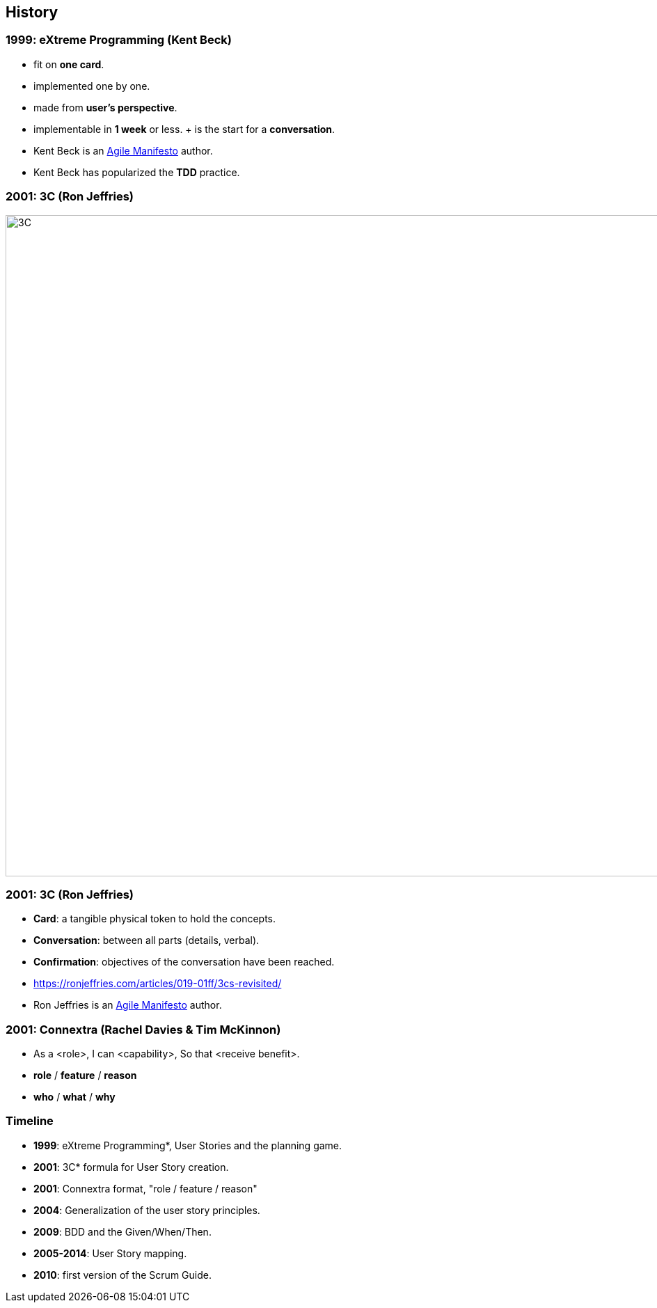 == History


=== 1999: eXtreme Programming (Kent Beck)

[%step]
- fit on *one card*.
- implemented one by one.
- made from *user's perspective*.
- implementable in *1 week* or less.
+ is the start for a *conversation*.

[.notes]
--
* Kent Beck is an link:https://agilemanifesto.org/[Agile Manifesto] author.
* Kent Beck has popularized the *TDD* practice.
--

=== 2001: 3C (Ron Jeffries)

image::3C.fr.png[3C,950]

=== 2001: 3C (Ron Jeffries)

[%step]
- *Card*: a tangible physical token to hold the concepts.
- *Conversation*: between all parts (details, verbal).
- *Confirmation*: objectives of the conversation have been reached.

[.refs]
--
* https://ronjeffries.com/articles/019-01ff/3cs-revisited/
--

[.notes]
--
* Ron Jeffries is an link:https://agilemanifesto.org/[Agile Manifesto] author.
--

=== 2001: Connextra (Rachel Davies & Tim McKinnon)

[%step]
- As a <role>,
  I can <capability>,
  So that <receive benefit>.
- *role* / *feature* / *reason*
- *who* / *what* / *why*

[.notes]
--

--




[%notitle]
=== Timeline
[%step]
- *1999*: eXtreme Programming*, User Stories and the planning game.
- *2001*: 3C* formula for User Story creation.
- *2001*: Connextra format, "role / feature / reason"
- *2004*: Generalization of the user story principles.
- *2009*: BDD and the Given/When/Then.
- *2005-2014*: User Story mapping.
- *2010*: first version of the Scrum Guide.
